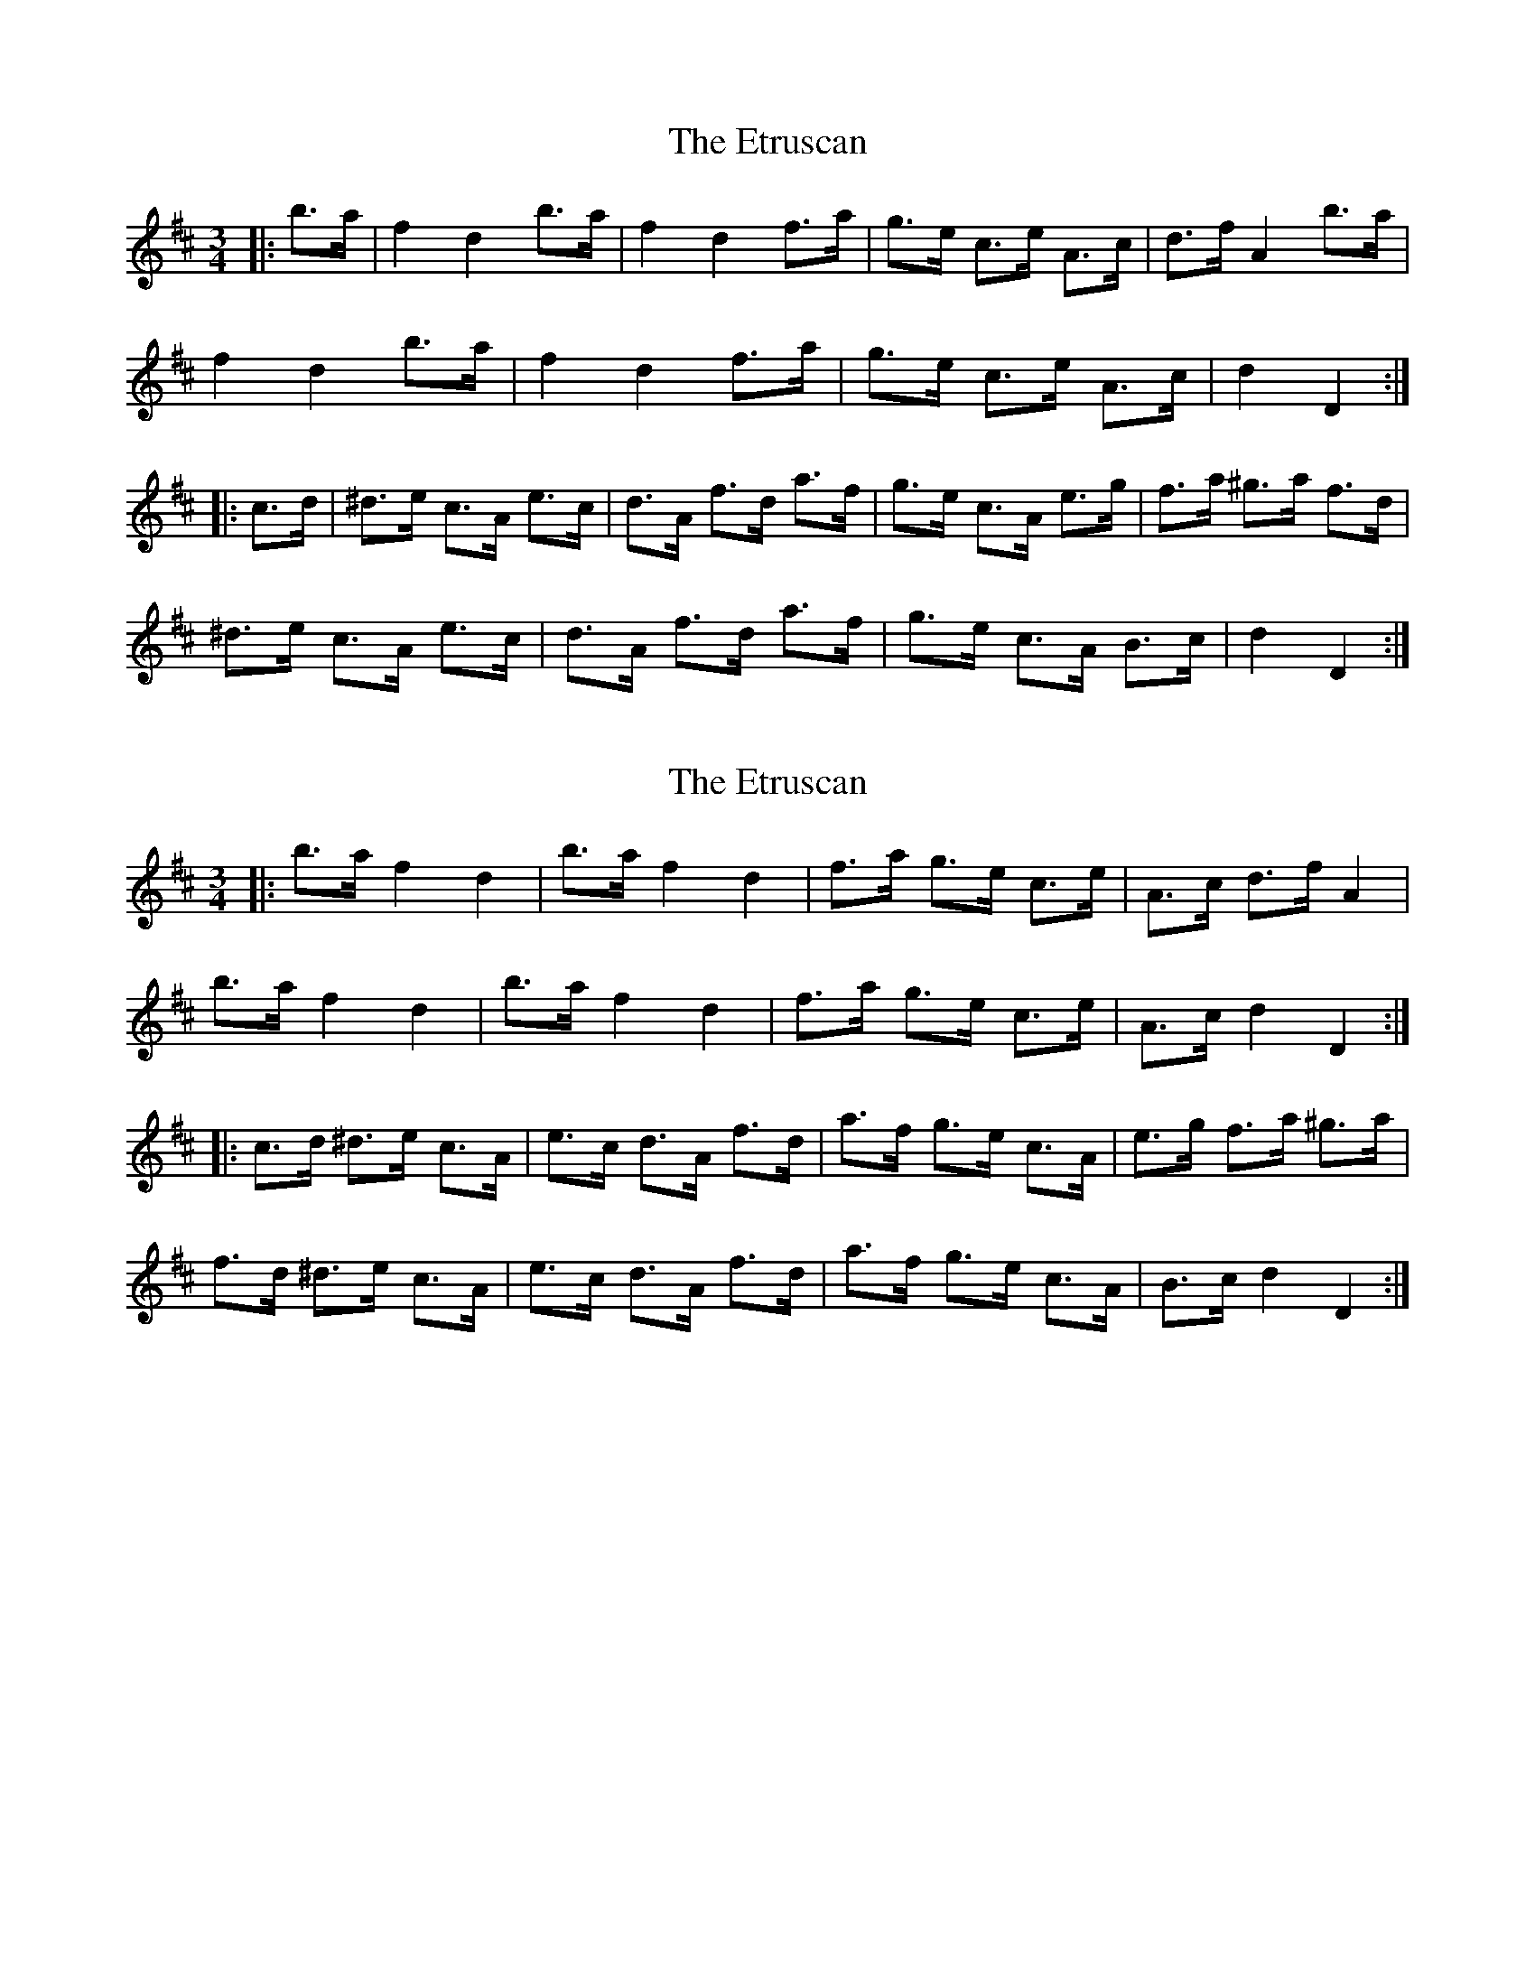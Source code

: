 X: 1
T: Etruscan, The
Z: ceolachan
S: https://thesession.org/tunes/3708#setting3708
R: mazurka
M: 3/4
L: 1/8
K: Dmaj
|: b>a |f2 d2 b>a | f2 d2 f>a | g>e c>e A>c | d>f A2 b>a |
f2 d2 b>a | f2 d2 f>a | g>e c>e A>c | d2 D2 :|
|: c>d |^d>e c>A e>c | d>A f>d a>f | g>e c>A e>g | f>a ^g>a f>d |
^d>e c>A e>c | d>A f>d a>f | g>e c>A B>c | d2 D2 :|
X: 2
T: Etruscan, The
Z: ceolachan
S: https://thesession.org/tunes/3708#setting16687
R: mazurka
M: 3/4
L: 1/8
K: Dmaj
|: b>a f2 d2 | b>a f2 d2 | f>a g>e c>e | A>c d>f A2 |
b>a f2 d2 | b>a f2 d2 | f>a g>e c>e | A>c d2 D2 :|
|: c>d ^d>e c>A | e>c d>A f>d | a>f g>e c>A | e>g f>a ^g>a |
f>d ^d>e c>A | e>c d>A f>d | a>f g>e c>A | B>c d2 D2 :|
X: 3
T: Etruscan, The
Z: ceolachan
S: https://thesession.org/tunes/3708#setting16688
R: mazurka
M: 3/4
L: 1/8
K: Gmaj
|: e>d |B2 G2 e>d | B2 G2 B>d | c>A (3FGA D>F | G>B D2 e>d |
(3BcB G2 e>d | (3BcB G2 (3Bcd | c>A F>A D>F | G2 G2 :|
|: F>G |^G>A F>D A>F | G>D B>G d>B | c>A F>D A>c | B>d ^c>d B>G |
^G>A F>D A2 | G>D B>G d2 | c>A F>D E>F | G2 G2 :|
